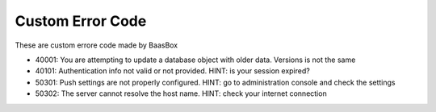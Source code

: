 Custom Error Code
=================

These are custom errore code made by BaasBox

-  40001: You are attempting to update a database object with older
   data. Versions is not the same
-  40101: Authentication info not valid or not provided. HINT: is your
   session expired?
-  50301: Push settings are not properly configured. HINT: go to
   administration console and check the settings
-  50302: The server cannot resolve the host name. HINT: check your
   internet connection
